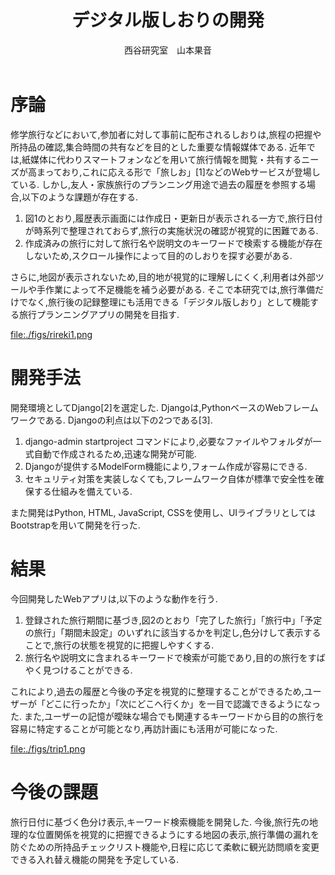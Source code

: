 #+TITLE: デジタル版しおりの開発
#+ID: 37022463
#+AUTHOR: 西谷研究室　山本果音
#+LANGUAGE: jp
#+OPTIONS: ^:{}
#+LATEX_HEADER:\renewcommand{\bibname}
#+LATEX_HEADER: \documentclass{jsarticle}


* 序論
修学旅行などにおいて,参加者に対して事前に配布されるしおりは,旅程の把握や所持品の確認,集合時間の共有などを目的とした重要な情報媒体である.
近年では,紙媒体に代わりスマートフォンなどを用いて旅行情報を閲覧・共有するニーズが高まっており,これに応える形で「旅しお」[1]などのWebサービスが登場している.
しかし,友人・家族旅行のプランニング用途で過去の履歴を参照する場合,以下のような課題が存在する.
1. 図1のとおり,履歴表示画面には作成日・更新日が表示される一方で,旅行日付が時系列で整理されておらず,旅行の実施状況の確認が視覚的に困難である.
2. 作成済みの旅行に対して旅行名や説明文のキーワードで検索する機能が存在しないため,スクロール操作によって目的のしおりを探す必要がある.
さらに,地図が表示されないため,目的地が視覚的に理解しにくく,利用者は外部ツールや手作業によって不足機能を補う必要がある.
そこで本研究では,旅行準備だけでなく,旅行後の記録整理にも活用できる「デジタル版しおり」として機能する旅行プランニングアプリの開発を目指す.

#+CAPTION: 「旅しお」で作成したしおりの履歴表示画面.
#+name: discord_demerit
#+attr_latex: :width 6cm
file:./figs/rireki1.png

* 開発手法
開発環境としてDjango[2]を選定した.
Djangoは,PythonベースのWebフレームワークである.
Djangoの利点は以下の2つである[3].
1. django-admin startproject コマンドにより,必要なファイルやフォルダが一式自動で作成されるため,迅速な開発が可能.
2. Djangoが提供するModelForm機能により,フォーム作成が容易にできる.
3. セキュリティ対策を実装しなくても,フレームワーク自体が標準で安全性を確保する仕組みを備えている. 
また開発はPython, HTML, JavaScript, CSSを使用し、UIライブラリとしてはBootstrapを用いて開発を行った.

* 結果
今回開発したWebアプリは,以下のような動作を行う.

1. 登録された旅行期間に基づき,図2のとおり「完了した旅行」「旅行中」「予定の旅行」「期間未設定」のいずれに該当するかを判定し,色分けして表示することで,旅行の状態を視覚的に把握しやすくする.
2. 旅行名や説明文に含まれるキーワードで検索が可能であり,目的の旅行をすばやく見つけることができる.
これにより,過去の履歴と今後の予定を視覚的に整理することができるため,ユーザーが「どこに行ったか」「次にどこへ行くか」を一目で認識できるようになった.
また,ユーザーの記憶が曖昧な場合でも関連するキーワードから目的の旅行を容易に特定することが可能となり,再訪計画にも活用が可能になった.

#+CAPTION: 旅行日付に基づく時系列判定と色分けによる視覚的管理を行ったときの画面.
#+name: map
#+attr_latex: :width 7cm
file:./figs/trip1.png


* 今後の課題
旅行日付に基づく色分け表示,キーワード検索機能を開発した.
今後,旅行先の地理的な位置関係を視覚的に把握できるようにする地図の表示,旅行準備の漏れを防ぐための所持品チェックリスト機能や,日程に応じて柔軟に観光訪問順を変更できる入れ替え機能の開発を予定している.




\small\setlength\baselineskip{10pt}
\begin{thebibliography}{9}

\bibitem{旅しお} 旅しお,\url{https://tabisio.com/},(2025/09/05 accessed).
\bibitem{Django-doc}Djangoドキュメント,\url{https://docs.djangoproject.com/ja/5.1/topics/},(2025/09/05 accessed).
\bibitem{Django-site}Django,\url{https://www.djangoproject.com/},(2025/09/05 accessed).
\end{thebibliography}

